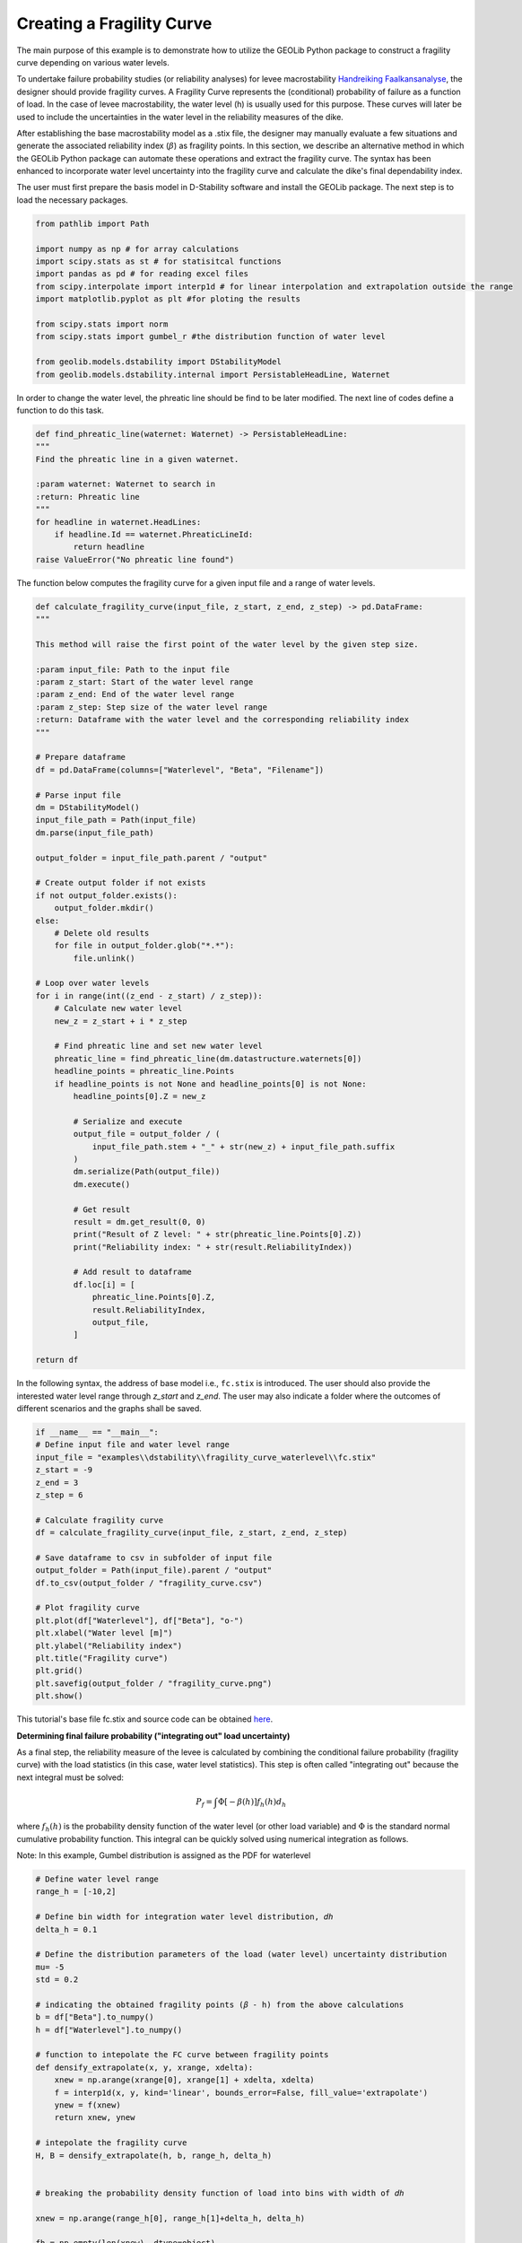 .. tutorialdstabilityfragilitycurve:

Creating a Fragility Curve
==========================

The main purpose of this example is to demonstrate how to utilize the GEOLib Python package to construct 
a fragility curve depending on various water levels. 

To undertake failure probability studies (or reliability analyses) for levee 
macrostability `Handreiking Faalkansanalyse <https://www.helpdeskwater.nl/publish/pages/144404/11200575-016-geo-0005-v02-r-handreiking_faalkansanalyses_macrostabiliteit_-_definitief.pdf>`_, 
the designer should provide fragility curves. A Fragility Curve represents the (conditional) probability 
of failure as a function of load. In the case of levee macrostability, the water level (h) is usually 
used for this purpose. These curves will later be used to include the uncertainties in the water level 
in the reliability measures of the dike.

After establishing the base macrostability model as a .stix file, the designer may manually evaluate a 
few situations and generate the associated reliability index (:math:`\beta`) as fragility points. In this 
section, we describe an alternative method in which the GEOLib Python package can automate these 
operations and extract the fragility curve. The syntax has been enhanced to incorporate water level 
uncertainty into the fragility curve and calculate the dike's final dependability index. 

The user must first prepare the basis model in D-Stability software and install the GEOLib package. 
The next step is to load the necessary packages.

.. code-block:: python

    from pathlib import Path

    import numpy as np # for array calculations
    import scipy.stats as st # for statisitcal functions
    import pandas as pd # for reading excel files
    from scipy.interpolate import interp1d # for linear interpolation and extrapolation outside the range
    import matplotlib.pyplot as plt #for ploting the results

    from scipy.stats import norm      
    from scipy.stats import gumbel_r #the distribution function of water level

    from geolib.models.dstability import DStabilityModel
    from geolib.models.dstability.internal import PersistableHeadLine, Waternet

In order to change the water level, the phreatic line should be find to be later modified. 
The next line of codes define a function to do this task. 

.. code-block:: python

    def find_phreatic_line(waternet: Waternet) -> PersistableHeadLine:
    """
    Find the phreatic line in a given waternet.

    :param waternet: Waternet to search in
    :return: Phreatic line
    """
    for headline in waternet.HeadLines:
        if headline.Id == waternet.PhreaticLineId:
            return headline
    raise ValueError("No phreatic line found")

The function below computes the fragility curve for a given input file and a range of water levels.

.. code-block:: python

    def calculate_fragility_curve(input_file, z_start, z_end, z_step) -> pd.DataFrame:
    """
    
    This method will raise the first point of the water level by the given step size.

    :param input_file: Path to the input file
    :param z_start: Start of the water level range
    :param z_end: End of the water level range
    :param z_step: Step size of the water level range
    :return: Dataframe with the water level and the corresponding reliability index
    """

    # Prepare dataframe
    df = pd.DataFrame(columns=["Waterlevel", "Beta", "Filename"])

    # Parse input file
    dm = DStabilityModel()
    input_file_path = Path(input_file)
    dm.parse(input_file_path)

    output_folder = input_file_path.parent / "output"

    # Create output folder if not exists
    if not output_folder.exists():
        output_folder.mkdir()
    else:
        # Delete old results
        for file in output_folder.glob("*.*"):
            file.unlink()

    # Loop over water levels
    for i in range(int((z_end - z_start) / z_step)):
        # Calculate new water level
        new_z = z_start + i * z_step

        # Find phreatic line and set new water level
        phreatic_line = find_phreatic_line(dm.datastructure.waternets[0])
        headline_points = phreatic_line.Points
        if headline_points is not None and headline_points[0] is not None:
            headline_points[0].Z = new_z

            # Serialize and execute
            output_file = output_folder / (
                input_file_path.stem + "_" + str(new_z) + input_file_path.suffix
            )
            dm.serialize(Path(output_file))
            dm.execute()

            # Get result
            result = dm.get_result(0, 0)
            print("Result of Z level: " + str(phreatic_line.Points[0].Z))
            print("Reliability index: " + str(result.ReliabilityIndex))

            # Add result to dataframe
            df.loc[i] = [
                phreatic_line.Points[0].Z,
                result.ReliabilityIndex,
                output_file,
            ]

    return df

In the following syntax, the address of base model i.e., ``fc.stix`` is introduced. 
The user should also provide the interested water level range through `z_start` and `z_end`. 
The user may also indicate a folder where the outcomes of different scenarios and the graphs shall be 
saved. 

.. code-block:: python

    if __name__ == "__main__":
    # Define input file and water level range
    input_file = "examples\\dstability\\fragility_curve_waterlevel\\fc.stix"
    z_start = -9  
    z_end = 3
    z_step = 6

    # Calculate fragility curve
    df = calculate_fragility_curve(input_file, z_start, z_end, z_step)

    # Save dataframe to csv in subfolder of input file
    output_folder = Path(input_file).parent / "output"
    df.to_csv(output_folder / "fragility_curve.csv")
    
    # Plot fragility curve
    plt.plot(df["Waterlevel"], df["Beta"], "o-")
    plt.xlabel("Water level [m]")
    plt.ylabel("Reliability index")
    plt.title("Fragility curve")
    plt.grid()
    plt.savefig(output_folder / "fragility_curve.png")
    plt.show()

This tutorial's base file fc.stix and source code can be 
obtained `here <https://github.com/Deltares/GEOLib/tree/master/examples/dstability/fragility_curve_berm>`_.

**Determining final failure probability ("integrating out" load uncertainty)**

As a final step, the reliability measure of the levee is calculated by combining the conditional failure probability (fragility curve) with the load statistics (in this case, water level statistics). This step is often called "integrating out" because the next integral must be solved: 

.. math:: 
    
    P_f=\int \Phi[-\beta(h)] f_h(h) d_h

where :math:`f_h(h)` is the probability density function of the water level (or other load variable) 
and :math:`\Phi` is the standard normal cumulative probability function. This integral can be quickly 
solved using numerical integration as follows.

Note: In this example, Gumbel distribution is assigned as the PDF for waterlevel 

.. code-block:: python

    # Define water level range
    range_h = [-10,2] 

    # Define bin width for integration water level distribution, 𝑑ℎ 
    delta_h = 0.1

    # Define the distribution parameters of the load (water level) uncertainty distribution
    mu= -5 
    std = 0.2

    # indicating the obtained fragility points (𝛽 - h) from the above calculations
    b = df["Beta"].to_numpy()
    h = df["Waterlevel"].to_numpy()

    # function to intepolate the FC curve between fragility points
    def densify_extrapolate(x, y, xrange, xdelta):
        xnew = np.arange(xrange[0], xrange[1] + xdelta, xdelta)
        f = interp1d(x, y, kind='linear', bounds_error=False, fill_value='extrapolate')
        ynew = f(xnew)
        return xnew, ynew   

    # intepolate the fragility curve
    H, B = densify_extrapolate(h, b, range_h, delta_h)


    # breaking the probability density function of load into bins with width of 𝑑ℎ

    xnew = np.arange(range_h[0], range_h[1]+delta_h, delta_h)

    fh = np.empty(len(xnew), dtype=object)

    for h in range(len(xnew)):
        fh[h]=gumbel_r.pdf(xnew[h], loc=mu, scale=std)   #Gumbel distribution is assumed for 𝑓ℎ(ℎ)
    
        
    sumFh = sum(fh)*delta_h

    # calculating Φ[−𝛽(ℎ)]
    P_fh = norm.cdf(-1*B)  

    Pf = P_fh* fh * delta_h  

    sumPf = sum(Pf)/sumFh  

    # evaluating the relevant relaibiltiy index for th eobtained failure probbaility
    Beta = -1*norm.ppf(sumPf)      

    print('Final Beta after integration = ', Beta)
